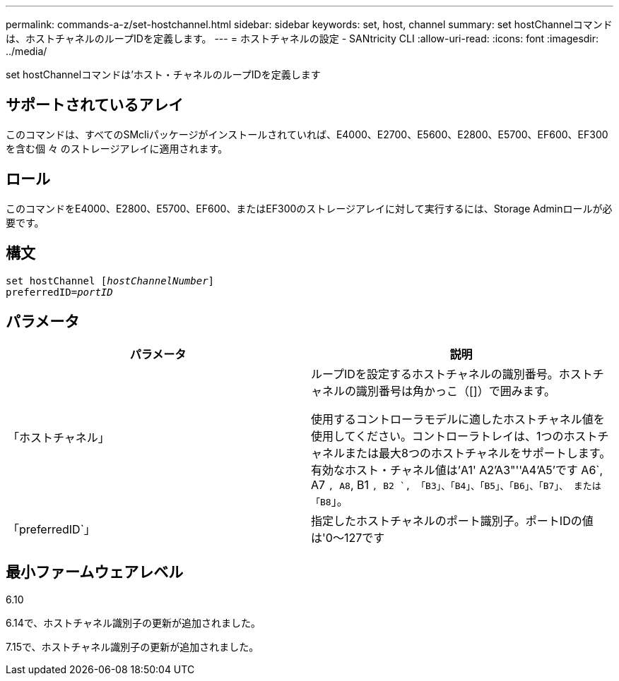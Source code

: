 ---
permalink: commands-a-z/set-hostchannel.html 
sidebar: sidebar 
keywords: set, host, channel 
summary: set hostChannelコマンドは、ホストチャネルのループIDを定義します。 
---
= ホストチャネルの設定 - SANtricity CLI
:allow-uri-read: 
:icons: font
:imagesdir: ../media/


[role="lead"]
set hostChannelコマンドは'ホスト・チャネルのループIDを定義します



== サポートされているアレイ

このコマンドは、すべてのSMcliパッケージがインストールされていれば、E4000、E2700、E5600、E2800、E5700、EF600、EF300を含む個 々 のストレージアレイに適用されます。



== ロール

このコマンドをE4000、E2800、E5700、EF600、またはEF300のストレージアレイに対して実行するには、Storage Adminロールが必要です。



== 構文

[source, cli, subs="+macros"]
----
set hostChannel pass:quotes[[_hostChannelNumber_]]
preferredID=pass:quotes[_portID_]
----


== パラメータ

[cols="2*"]
|===
| パラメータ | 説明 


 a| 
「ホストチャネル」
 a| 
ループIDを設定するホストチャネルの識別番号。ホストチャネルの識別番号は角かっこ（[]）で囲みます。

使用するコントローラモデルに適したホストチャネル値を使用してください。コントローラトレイは、1つのホストチャネルまたは最大8つのホストチャネルをサポートします。有効なホスト・チャネル値は'A1' A2'A3"''A4'A5'です A6`, A7 `, A8`, B1 `, B2 `, 「B3」、「B4」、「B5」、「B6」、「B7」、 または「B8`」。



 a| 
「preferredID`」
 a| 
指定したホストチャネルのポート識別子。ポートIDの値は'0～127です

|===


== 最小ファームウェアレベル

6.10

6.14で、ホストチャネル識別子の更新が追加されました。

7.15で、ホストチャネル識別子の更新が追加されました。
